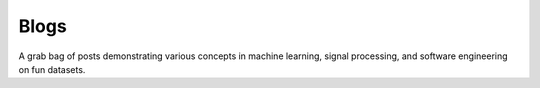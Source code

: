 Blogs
=====

A grab bag of posts demonstrating various concepts in machine learning,
signal processing, and software engineering on fun datasets.